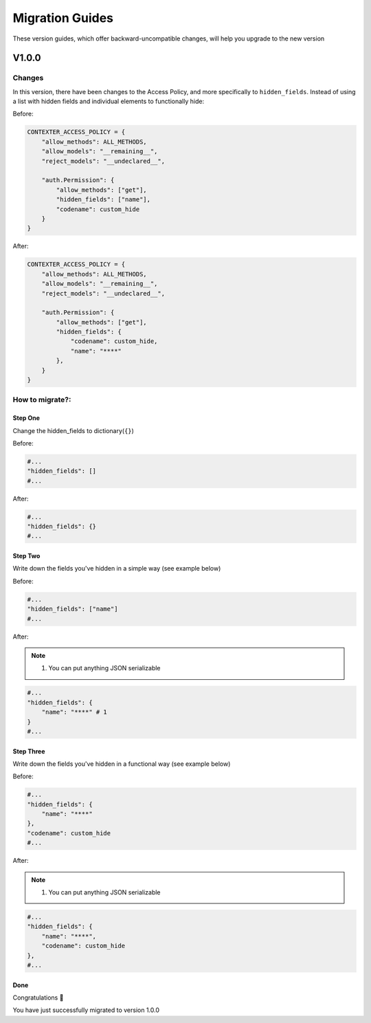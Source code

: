 Migration Guides
================

These version guides, which offer backward-uncompatible changes, will help you upgrade to the new version

V1.0.0
++++++

Changes
-------

In this version, there have been changes to the Access Policy,
and more specifically to ``hidden_fields``.
Instead of using a list with hidden fields and individual elements to functionally hide:

Before:

.. code-block:: Python

    CONTEXTER_ACCESS_POLICY = {
        "allow_methods": ALL_METHODS,
        "allow_models": "__remaining__",
        "reject_models": "__undeclared__",

        "auth.Permission": {
            "allow_methods": ["get"],
            "hidden_fields": ["name"],
            "codename": custom_hide
        }
    }

After:

.. code-block:: Python

    CONTEXTER_ACCESS_POLICY = {
        "allow_methods": ALL_METHODS,
        "allow_models": "__remaining__",
        "reject_models": "__undeclared__",

        "auth.Permission": {
            "allow_methods": ["get"],
            "hidden_fields": {
                "codename": custom_hide,
                "name": "****"
            },
        }
    }

How to migrate?:
----------------

--------
Step One
--------

Change the hidden_fields to dictionary(``{}``\ )

Before:

.. code-block:: Python

    #...
    "hidden_fields": []
    #...

After:

.. code-block:: Python

    #...
    "hidden_fields": {}
    #...

--------
Step Two
--------

Write down the fields you've hidden in a simple way (see example below)

Before:

.. code-block:: Python

    #...
    "hidden_fields": ["name"]
    #...

After:

.. note::

    1. You can put anything JSON serializable

.. code-block:: Python

    #...
    "hidden_fields": {
        "name": "****" # 1
    }
    #...

----------
Step Three
----------

Write down the fields you've hidden in a functional way (see example below)

Before:

.. code-block:: Python

    #...
    "hidden_fields": {
        "name": "****"
    },
    "codename": custom_hide
    #...

After:

.. note::

    1. You can put anything JSON serializable

.. code-block:: Python

    #...
    "hidden_fields": {
        "name": "****",
        "codename": custom_hide
    },
    #...

----
Done
----

Congratulations 🥳

You have just successfully migrated to version 1.0.0
